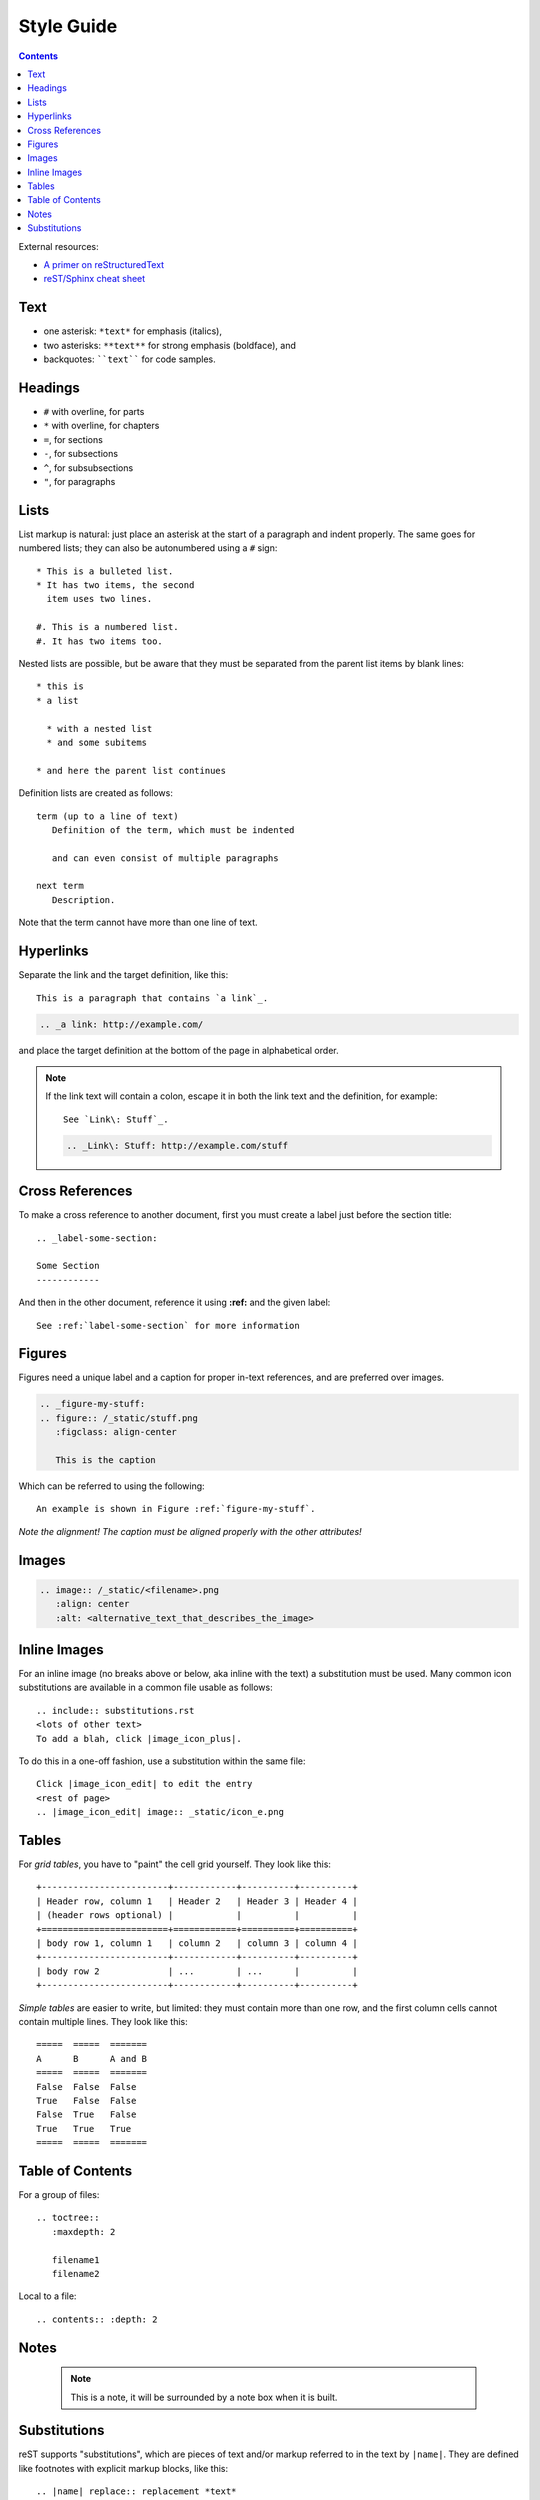Style Guide
===========

.. contents:: :depth: 2

External resources:

* `A primer on reStructuredText`_
* `reST/Sphinx cheat sheet`_

Text
----

* one asterisk: ``*text*`` for emphasis (italics),
* two asterisks: ``**text**`` for strong emphasis (boldface), and
* backquotes: ````text```` for code samples.

Headings
--------

* ``#`` with overline, for parts
* ``*`` with overline, for chapters
* ``=``, for sections
* ``-``, for subsections
* ``^``, for subsubsections
* ``"``, for paragraphs

Lists
-----

List markup is natural: just place an asterisk at
the start of a paragraph and indent properly.  The same goes for numbered lists;
they can also be autonumbered using a ``#`` sign::

   * This is a bulleted list.
   * It has two items, the second
     item uses two lines.

   #. This is a numbered list.
   #. It has two items too.


Nested lists are possible, but be aware that they must be separated from the
parent list items by blank lines::

   * this is
   * a list

     * with a nested list
     * and some subitems

   * and here the parent list continues

Definition lists are created as follows::

   term (up to a line of text)
      Definition of the term, which must be indented

      and can even consist of multiple paragraphs

   next term
      Description.

Note that the term cannot have more than one line of text.

Hyperlinks
----------

Separate the link and the target definition, like this::

  This is a paragraph that contains `a link`_.

.. code::

  .. _a link: http://example.com/

and place the target definition at the bottom of the page in alphabetical order.

.. note:: If the link text will contain a colon, escape it in both the link text
   and the definition, for example::

     See `Link\: Stuff`_.

   .. code::

       .. _Link\: Stuff: http://example.com/stuff

Cross References
----------------

To make a cross reference to another document, first you must create a label
just before the section title::

   .. _label-some-section:

   Some Section
   ------------

And then in the other document, reference it using **:ref:** and the given label::

   See :ref:`label-some-section` for more information

Figures
-------

Figures need a unique label and a caption for proper in-text references, and are
preferred over images.

.. code::

    .. _figure-my-stuff:
    .. figure:: /_static/stuff.png
       :figclass: align-center

       This is the caption

Which can be referred to using the following::

   An example is shown in Figure :ref:`figure-my-stuff`.

*Note the alignment! The caption must be aligned properly with the other
attributes!*

Images
------

.. code::

    .. image:: /_static/<filename>.png
       :align: center
       :alt: <alternative_text_that_describes_the_image>

Inline Images
-------------

For an inline image (no breaks above or below, aka inline with the text) a
substitution must be used. Many common icon substitutions are available in a
common file usable as follows::

  .. include:: substitutions.rst
  <lots of other text>
  To add a blah, click |image_icon_plus|.

To do this in a one-off fashion, use a substitution within the same file::

   Click |image_icon_edit| to edit the entry
   <rest of page>
   .. |image_icon_edit| image:: _static/icon_e.png

Tables
------

For *grid tables*, you have to "paint" the cell grid yourself.  They look like
this::

   +------------------------+------------+----------+----------+
   | Header row, column 1   | Header 2   | Header 3 | Header 4 |
   | (header rows optional) |            |          |          |
   +========================+============+==========+==========+
   | body row 1, column 1   | column 2   | column 3 | column 4 |
   +------------------------+------------+----------+----------+
   | body row 2             | ...        | ...      |          |
   +------------------------+------------+----------+----------+

*Simple tables* are easier to write, but
limited: they must contain more than one row, and the first column cells cannot
contain multiple lines.  They look like this::

   =====  =====  =======
   A      B      A and B
   =====  =====  =======
   False  False  False
   True   False  False
   False  True   False
   True   True   True
   =====  =====  =======

Table of Contents
-----------------

For a group of files::

  .. toctree::
     :maxdepth: 2

     filename1
     filename2

Local to a file::

   .. contents:: :depth: 2

Notes
-----

  .. note:: This is a note, it will be surrounded by a note box when it is built.

Substitutions
-------------

reST supports "substitutions", which
are pieces of text and/or markup referred to in the text by ``|name|``.  They
are defined like footnotes with explicit markup blocks, like this::

   .. |name| replace:: replacement *text*

or this::

   .. |caution| image:: warning.png
                :alt: Warning!

If you want to use some substitutions for all documents,
put them into a separate file and include it into all
documents you want to use them in, using the **include** directive.  (Be
sure to give the include file a file name extension differing from that of other
source files, to avoid Sphinx finding it as a standalone document.)

.. _A primer on reStructuredText: http://sphinx-doc.org/rest.html
.. _reST/Sphinx cheat sheet: http://thomas-cokelaer.info/tutorials/sphinx/rest_syntax.html

